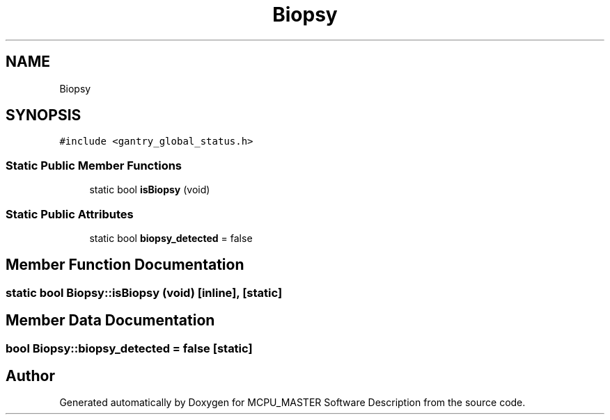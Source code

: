 .TH "Biopsy" 3 "Wed May 29 2024" "MCPU_MASTER Software Description" \" -*- nroff -*-
.ad l
.nh
.SH NAME
Biopsy
.SH SYNOPSIS
.br
.PP
.PP
\fC#include <gantry_global_status\&.h>\fP
.SS "Static Public Member Functions"

.in +1c
.ti -1c
.RI "static bool \fBisBiopsy\fP (void)"
.br
.in -1c
.SS "Static Public Attributes"

.in +1c
.ti -1c
.RI "static bool \fBbiopsy_detected\fP = false"
.br
.in -1c
.SH "Member Function Documentation"
.PP 
.SS "static bool Biopsy::isBiopsy (void)\fC [inline]\fP, \fC [static]\fP"

.SH "Member Data Documentation"
.PP 
.SS "bool Biopsy::biopsy_detected = false\fC [static]\fP"


.SH "Author"
.PP 
Generated automatically by Doxygen for MCPU_MASTER Software Description from the source code\&.
